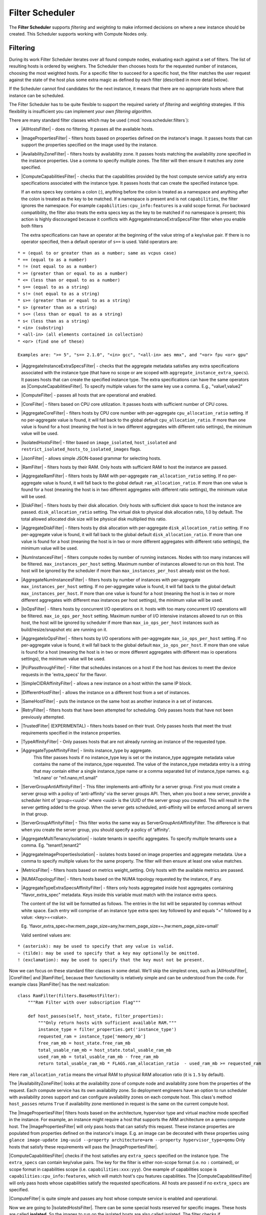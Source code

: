 Filter Scheduler
================

The **Filter Scheduler** supports `filtering` and `weighting` to make informed
decisions on where a new instance should be created. This Scheduler supports
working with Compute Nodes only.

Filtering
---------

.. image:: ./images/filteringWorkflow1.png

During its work Filter Scheduler iterates over all found compute nodes,
evaluating each against a set of filters. The list of resulting hosts is
ordered by weighers. The Scheduler then chooses hosts for the requested
number of instances, choosing the most weighted hosts. For a specific
filter to succeed for a specific host, the filter matches the user
request against the state of the host plus some extra magic as defined
by each filter (described in more detail below).

If the Scheduler cannot find candidates for the next instance, it means that
there are no appropriate hosts where that instance can be scheduled.

The Filter Scheduler has to be quite flexible to support the required variety
of `filtering` and `weighting` strategies. If this flexibility is insufficient
you can implement `your own filtering algorithm`.

There are many standard filter classes which may be used
(:mod:`nova.scheduler.filters`):

* |AllHostsFilter| - does no filtering. It passes all the available hosts.
* |ImagePropertiesFilter| - filters hosts based on properties defined
  on the instance's image. It passes hosts that can support the properties
  specified on the image used by the instance.
* |AvailabilityZoneFilter| - filters hosts by availability zone. It passes
  hosts matching the availability zone specified in the instance properties.
  Use a comma to specify multiple zones. The filter will then ensure it matches
  any zone specified.
* |ComputeCapabilitiesFilter| - checks that the capabilities provided by the
  host compute service satisfy any extra specifications associated with the
  instance type. It passes hosts that can create the specified instance type.

  If an extra specs key contains a colon (:), anything before the colon is
  treated as a namespace and anything after the colon is treated as the key to
  be matched. If a namespace is present and is not ``capabilities``, the filter
  ignores the namespace. For example ``capabilities:cpu_info:features`` is
  a valid scope format. For backward compatibility, the filter also treats the
  extra specs key as the key to be matched if no namespace is present; this
  action is highly discouraged because it conflicts with
  AggregateInstanceExtraSpecsFilter filter when you enable both filters

  The extra specifications can have an operator at the beginning of the value
  string of a key/value pair. If there is no operator specified, then a
  default operator of ``s==`` is used. Valid operators are:

::

  * = (equal to or greater than as a number; same as vcpus case)
  * == (equal to as a number)
  * != (not equal to as a number)
  * >= (greater than or equal to as a number)
  * <= (less than or equal to as a number)
  * s== (equal to as a string)
  * s!= (not equal to as a string)
  * s>= (greater than or equal to as a string)
  * s> (greater than as a string)
  * s<= (less than or equal to as a string)
  * s< (less than as a string)
  * <in> (substring)
  * <all-in> (all elements contained in collection)
  * <or> (find one of these)

  Examples are: ">= 5", "s== 2.1.0", "<in> gcc", "<all-in> aes mmx", and "<or> fpu <or> gpu"

* |AggregateInstanceExtraSpecsFilter| - checks that the aggregate metadata
  satisfies any extra specifications associated with the instance type (that
  have no scope or are scoped with ``aggregate_instance_extra_specs``).
  It passes hosts that can create the specified instance type.
  The extra specifications can have the same operators as
  |ComputeCapabilitiesFilter|. To specify multiple values for the same key
  use a comma. E.g., "value1,value2"
* |ComputeFilter| - passes all hosts that are operational and enabled.
* |CoreFilter| - filters based on CPU core utilization. It passes hosts with
  sufficient number of CPU cores.
* |AggregateCoreFilter| - filters hosts by CPU core number with per-aggregate
  ``cpu_allocation_ratio`` setting. If no per-aggregate value is found, it will
  fall back to the global default ``cpu_allocation_ratio``. If more than one value
  is found for a host (meaning the host is in two different aggregates with
  different ratio settings), the minimum value will be used.
* |IsolatedHostsFilter| - filter based on ``image_isolated``, ``host_isolated``
  and ``restrict_isolated_hosts_to_isolated_images`` flags.
* |JsonFilter| - allows simple JSON-based grammar for selecting hosts.
* |RamFilter| - filters hosts by their RAM. Only hosts with sufficient RAM
  to host the instance are passed.
* |AggregateRamFilter| - filters hosts by RAM with per-aggregate
  ``ram_allocation_ratio`` setting. If no per-aggregate value is found, it will
  fall back to the global default ``ram_allocation_ratio``. If more than one value
  is found for a host (meaning the host is in two different aggregates with
  different ratio settings), the minimum value will be used.
* |DiskFilter| - filters hosts by their disk allocation. Only hosts with sufficient
  disk space to host the instance are passed.
  ``disk_allocation_ratio`` setting. The virtual disk to physical disk
  allocation ratio, 1.0 by default. The total allowed allocated disk size will
  be physical disk multiplied this ratio.
* |AggregateDiskFilter| - filters hosts by disk allocation with per-aggregate
  ``disk_allocation_ratio`` setting. If no per-aggregate value is found, it will
  fall back to the global default ``disk_allocation_ratio``. If more than one value
  is found for a host (meaning the host is in two or more different aggregates with
  different ratio settings), the minimum value will be used.
* |NumInstancesFilter| - filters compute nodes by number of running instances. Nodes
  with too many instances will be filtered.
  ``max_instances_per_host`` setting. Maximum number of instances allowed to run on
  this host. The host will be ignored by the scheduler if more than ``max_instances_per_host``
  already exist on the host.
* |AggregateNumInstancesFilter| - filters hosts by number of instances with
  per-aggregate ``max_instances_per_host`` setting. If no per-aggregate value
  is found, it will fall back to the global default ``max_instances_per_host``.
  If more than one value is found for a host (meaning the host is in two or more
  different aggregates with different max instances per host settings),
  the minimum value will be used.
* |IoOpsFilter| - filters hosts by concurrent I/O operations on it.
  hosts with too many concurrent I/O operations will be filtered.
  ``max_io_ops_per_host`` setting. Maximum number of I/O intensive instances allowed to
  run on this host, the host will be ignored by scheduler if more than ``max_io_ops_per_host``
  instances such as build/resize/snapshot etc are running on it.
* |AggregateIoOpsFilter| - filters hosts by I/O operations with per-aggregate
  ``max_io_ops_per_host`` setting. If no per-aggregate value is found, it will
  fall back to the global default ``max_io_ops_per_host``. If more than
  one value is found for a host (meaning the host is in two or more different
  aggregates with different max io operations settings), the minimum value
  will be used.
* |PciPassthroughFilter| - Filter that schedules instances on a host if the host
  has devices to meet the device requests in the 'extra_specs' for the flavor.
* |SimpleCIDRAffinityFilter| - allows a new instance on a host within
  the same IP block.
* |DifferentHostFilter| - allows the instance on a different host from a
  set of instances.
* |SameHostFilter| - puts the instance on the same host as another instance in
  a set of instances.
* |RetryFilter| - filters hosts that have been attempted for scheduling.
  Only passes hosts that have not been previously attempted.
* |TrustedFilter| (EXPERIMENTAL) - filters hosts based on their trust.  Only passes hosts
  that meet the trust requirements specified in the instance properties.
* |TypeAffinityFilter| - Only passes hosts that are not already running an
  instance of the requested type.
* |AggregateTypeAffinityFilter| - limits instance_type by aggregate.
   This filter passes hosts if no instance_type key is set or
   the instance_type aggregate metadata value contains the name of the
   instance_type requested. The value of the instance_type metadata entry is
   a string that may contain either a single instance_type name or a comma
   separated list of instance_type names. e.g. 'm1.nano' or "m1.nano,m1.small"
* |ServerGroupAntiAffinityFilter| - This filter implements anti-affinity for a
  server group.  First you must create a server group with a policy of
  'anti-affinity' via the server groups API.  Then, when you boot a new server,
  provide a scheduler hint of 'group=<uuid>' where <uuid> is the UUID of the
  server group you created.  This will result in the server getting added to the
  group.  When the server gets scheduled, anti-affinity will be enforced among
  all servers in that group.
* |ServerGroupAffinityFilter| - This filter works the same way as
  ServerGroupAntiAffinityFilter. The difference is that when you create the server
  group, you should specify a policy of 'affinity'.
* |AggregateMultiTenancyIsolation| - isolate tenants in specific aggregates.
  To specify multiple tenants use a comma. Eg. "tenant1,tenant2"
* |AggregateImagePropertiesIsolation| - isolates hosts based on image
  properties and aggregate metadata. Use a comma to specify multiple values for the
  same property. The filter will then ensure at least one value matches.
* |MetricsFilter| - filters hosts based on metrics weight_setting. Only hosts with
  the available metrics are passed.
* |NUMATopologyFilter| - filters hosts based on the NUMA topology requested by the
  instance, if any.
* |AggregateTypeExtraSpecsAffinityFilter| - filters only hosts aggregated inside
  host aggregates containing "flavor_extra_spec" metadata. Keys inside this
  variable must match with the instance extra specs.

  The content of the list will be formatted as follows. The entries in the list
  will be separated by commas without white space. Each entry will comprise of
  an instance type extra spec key followed by and equals "=" followed by a
  value: <key>=<value>.

  Eg. 'flavor_extra_spec=hw:mem_page_size=any,hw:mem_page_size=~,hw:mem_page_size=small'

  Valid sentinel values are:
::

  * (asterisk): may be used to specify that any value is valid.
  ~ (tilde): may be used to specify that a key may optionally be omitted.
  ! (exclamation): may be used to specify that the key must not be present.
::

Now we can focus on these standard filter classes in some detail. We'll skip the
simplest ones, such as |AllHostsFilter|, |CoreFilter| and |RamFilter|,
because their functionality is relatively simple and can be understood from the
code. For example class |RamFilter| has the next realization:

::

    class RamFilter(filters.BaseHostFilter):
        """Ram Filter with over subscription flag"""

        def host_passes(self, host_state, filter_properties):
            """Only return hosts with sufficient available RAM."""
            instance_type = filter_properties.get('instance_type')
            requested_ram = instance_type['memory_mb']
            free_ram_mb = host_state.free_ram_mb
            total_usable_ram_mb = host_state.total_usable_ram_mb
            used_ram_mb = total_usable_ram_mb - free_ram_mb
            return total_usable_ram_mb * FLAGS.ram_allocation_ratio  - used_ram_mb >= requested_ram

Here ``ram_allocation_ratio`` means the virtual RAM to physical RAM allocation
ratio (it is ``1.5`` by default).

The |AvailabilityZoneFilter| looks at the availability zone of compute node
and availability zone from the properties of the request. Each compute service
has its own availability zone. So deployment engineers have an option to run
scheduler with availability zones support and can configure availability zones
on each compute host. This class's method ``host_passes`` returns ``True`` if
availability zone mentioned in request is the same on the current compute host.

The |ImagePropertiesFilter| filters hosts based on the architecture,
hypervisor type and virtual machine mode specified in the
instance.  For example, an instance might require a host that supports the ARM
architecture on a qemu compute host. The |ImagePropertiesFilter| will only
pass hosts that can satisfy this request. These instance
properties are populated from properties defined on the instance's image.
E.g. an image can be decorated with these properties using
``glance image-update img-uuid --property architecture=arm --property
hypervisor_type=qemu``
Only hosts that satisfy these requirements will pass the
|ImagePropertiesFilter|.

|ComputeCapabilitiesFilter| checks if the host satisfies any ``extra_specs``
specified on the instance type.  The ``extra_specs`` can contain key/value pairs.
The key for the filter is either non-scope format (i.e. no ``:`` contained), or
scope format in capabilities scope (i.e. ``capabilities:xxx:yyy``). One example
of capabilities scope is ``capabilities:cpu_info:features``, which will match
host's cpu features capabilities. The |ComputeCapabilitiesFilter| will only
pass hosts whose capabilities satisfy the requested specifications.  All hosts
are passed if no ``extra_specs`` are specified.

|ComputeFilter| is quite simple and passes any host whose compute service is
enabled and operational.

Now we are going to |IsolatedHostsFilter|. There can be some special hosts
reserved for specific images. These hosts are called **isolated**. So the
images to run on the isolated hosts are also called isolated. The filter
checks if ``image_isolated`` flag named in instance specifications is the same
as the host. Isolated hosts can run non isolated images if the flag
``restrict_isolated_hosts_to_isolated_images`` is set to false.

|DifferentHostFilter| - method ``host_passes`` returns ``True`` if the host to
place an instance on is different from all the hosts used by a set of instances.

|SameHostFilter| does the opposite to what |DifferentHostFilter| does.
``host_passes`` returns ``True`` if the host we want to place an instance on is
one of the hosts used by a set of instances.

|SimpleCIDRAffinityFilter| looks at the subnet mask and investigates if
the network address of the current host is in the same sub network as it was
defined in the request.

|JsonFilter| - this filter provides the opportunity to write complicated
queries for the hosts capabilities filtering, based on simple JSON-like syntax.
There can be used the following operations for the host states properties:
``=``, ``<``, ``>``, ``in``, ``<=``, ``>=``, that can be combined with the following
logical operations: ``not``, ``or``, ``and``. For example, the following query can be
found in tests:

::

    ['and',
        ['>=', '$free_ram_mb', 1024],
        ['>=', '$free_disk_mb', 200 * 1024]
    ]

This query will filter all hosts with free RAM greater or equal than 1024 MB
and at the same time with free disk space greater or equal than 200 GB.

Many filters use data from ``scheduler_hints``, that is defined in the moment of
creation of the new server for the user. The only exception for this rule is
|JsonFilter|, that takes data from the schedulers ``HostState`` data structure
directly. Variable naming, such as the ``$free_ram_mb`` example above, should
be based on those attributes.

The |RetryFilter| filters hosts that have already been attempted for
scheduling. It only passes hosts that have not been previously attempted. If a
compute node is raising an exception when spawning an instance, then the
compute manager will reschedule it by adding the failing host to a retry
dictionary so that the RetryFilter will not accept it as a possible
destination. That means that if all of your compute nodes are failing, then the
RetryFilter will return 0 hosts and the scheduler will raise a NoValidHost
exception even if the problem is related to 1:N compute nodes. If you see that
case in the scheduler logs, then your problem is most likely related to a
compute problem and you should check the compute logs.

The |TrustedFilter| filters hosts based on their trust.  Only passes hosts
that match the trust requested in the ``extra_specs`` for the flavor. The key
for this filter must be scope format as ``trust:trusted_host``, where ``trust``
is the scope of the key and ``trusted_host`` is the actual key value.
The value of this pair (``trusted``/``untrusted``) must match the
integrity of a host (obtained from the Attestation service) before it is
passed by the |TrustedFilter|.

The |NUMATopologyFilter| considers the NUMA topology that was specified for the instance
through the use of flavor extra_specs in combination with the image properties, as
described in detail in the related nova-spec document:

* http://git.openstack.org/cgit/openstack/nova-specs/tree/specs/juno/virt-driver-numa-placement.rst

and try to match it with the topology exposed by the host, accounting for the
``ram_allocation_ratio`` and ``cpu_allocation_ratio`` for over-subscription. The
filtering is done in the following manner:

* Filter will attempt to pack instance cells onto host cells.
* It will consider the standard over-subscription limits for each host NUMA cell,
  and provide limits to the compute host accordingly (as mentioned above).
* If instance has no topology defined, it will be considered for any host.
* If instance has a topology defined, it will be considered only for NUMA
  capable hosts.

To use filters you specify two settings:

* ``scheduler_available_filters`` - Defines filter classes made available to the
   scheduler. This setting can be used multiple times.
* ``scheduler_default_filters`` - Of the available filters, defines those that
  the scheduler uses by default.

The default values for these settings in nova.conf are:

::

    --scheduler_available_filters=nova.scheduler.filters.all_filters
    --scheduler_default_filters=RamFilter,ComputeFilter,AvailabilityZoneFilter,ComputeCapabilitiesFilter,ImagePropertiesFilter,ServerGroupAntiAffinityFilter,ServerGroupAffinityFilter'

With this configuration, all filters in ``nova.scheduler.filters``
would be available, and by default the |RamFilter|, |ComputeFilter|,
|AvailabilityZoneFilter|, |ComputeCapabilitiesFilter|,
|ImagePropertiesFilter|, |ServerGroupAntiAffinityFilter|,
and |ServerGroupAffinityFilter| would be used.

To create **your own filter** you must inherit from
|BaseHostFilter| and implement one method:
``host_passes``. This method should return ``True`` if a host passes the filter. It
takes ``host_state`` (describing the host) and ``filter_properties`` dictionary as the
parameters.

As an example, nova.conf could contain the following scheduler-related
settings:

::

    --scheduler_driver=nova.scheduler.FilterScheduler
    --scheduler_available_filters=nova.scheduler.filters.all_filters
    --scheduler_available_filters=myfilter.MyFilter
    --scheduler_default_filters=RamFilter,ComputeFilter,MyFilter

With these settings, nova will use the ``FilterScheduler`` for the scheduler
driver.  The standard nova filters and MyFilter are available to the
FilterScheduler.  The RamFilter, ComputeFilter, and MyFilter are used by
default when no filters are specified in the request.

Each filter selects hosts in a different way and has different costs. The order of
``scheduler_default_filters`` affects scheduling performance. The general suggestion
is to filter out invalid hosts as soon as possible to avoid unnecessary costs.
We can sort ``scheduler_default_filters`` items by their costs in reverse order.
For example, ComputeFilter is better before any resource calculating filters
like RamFilter, CoreFilter.

In medium/large environments having AvailabilityZoneFilter before any capability or
resource calculating filters can be useful.

Weights
-------

Filter Scheduler uses the so-called **weights** during its work. A weigher is a
way to select the best suitable host from a group of valid hosts by giving
weights to all the hosts in the list.

In order to prioritize one weigher against another, all the weighers have to
define a multiplier that will be applied before computing the weight for a node.
All the weights are normalized beforehand so that the  multiplier can be applied
easily. Therefore the final weight for the object will be::

    weight = w1_multiplier * norm(w1) + w2_multiplier * norm(w2) + ...

A weigher should be a subclass of ``weights.BaseHostWeigher`` and they can implement
both the ``weight_multiplier`` and ``_weight_object`` methods or just implement the
``weight_objects`` method. ``weight_objects`` method is overridden only if you need
access to all objects in order to calculate weights, and it just return a list of weights,
and not modify the weight of the object directly, since final weights are normalized
and computed by ``weight.BaseWeightHandler``.

The Filter Scheduler weighs hosts based on the config option
`scheduler_weight_classes`, this defaults to
`nova.scheduler.weights.all_weighers`, which selects the following weighers:

* |RAMWeigher| Compute weight based on available RAM on the compute node.
  Sort with the largest weight winning. If the multiplier is negative, the
  host with least RAM available will win (useful for stacking hosts, instead
  of spreading).
* |MetricsWeigher| This weigher can compute the weight based on the compute node
  host's various metrics. The to-be weighed metrics and their weighing ratio
  are specified in the configuration file as the followings::

    metrics_weight_setting = name1=1.0, name2=-1.0

* |IoOpsWeigher| The weigher can compute the weight based on the compute node
  host's workload. The default is to preferably choose light workload compute
  hosts. If the multiplier is positive, the weigher prefer choosing heavy
  workload compute hosts, the weighing has the opposite effect of the default.

* |ServerGroupSoftAffinityWeigher| The weigher can compute the weight based
  on the number of instances that run on the same server group. The largest
  weight defines the preferred host for the new instance. For the multiplier
  only a positive value is meaningful for the calculation as a negative value
  would mean that the affinity weigher would prefer non collocating placement.

* |ServerGroupSoftAntiAffinityWeigher| The weigher can compute the weight based
  on the number of instances that run on the same server group as a negative
  value. The largest weight defines the preferred host for the new instance.
  For the multiplier only a positive value is meaningful for the calculation as
  a negative value would mean that the anti-affinity weigher would prefer
  collocating placement.

Filter Scheduler makes a local list of acceptable hosts by repeated filtering and
weighing. Each time it chooses a host, it virtually consumes resources on it,
so subsequent selections can adjust accordingly. It is useful if the customer
asks for a large block of instances, because weight is computed for
each instance requested.

.. image:: ./images/filteringWorkflow2.png

At the end Filter Scheduler sorts selected hosts by their weight and attempts
to provision instances on the chosen hosts.

P.S.: you can find more examples of using Filter Scheduler and standard filters
in :mod:`nova.tests.scheduler`.

.. |AllHostsFilter| replace:: :class:`AllHostsFilter <nova.scheduler.filters.all_hosts_filter.AllHostsFilter>`
.. |ImagePropertiesFilter| replace:: :class:`ImagePropertiesFilter <nova.scheduler.filters.image_props_filter.ImagePropertiesFilter>`
.. |AvailabilityZoneFilter| replace:: :class:`AvailabilityZoneFilter <nova.scheduler.filters.availability_zone_filter.AvailabilityZoneFilter>`
.. |BaseHostFilter| replace:: :class:`BaseHostFilter <nova.scheduler.filters.BaseHostFilter>`
.. |ComputeCapabilitiesFilter| replace:: :class:`ComputeCapabilitiesFilter <nova.scheduler.filters.compute_capabilities_filter.ComputeCapabilitiesFilter>`
.. |ComputeFilter| replace:: :class:`ComputeFilter <nova.scheduler.filters.compute_filter.ComputeFilter>`
.. |CoreFilter| replace:: :class:`CoreFilter <nova.scheduler.filters.core_filter.CoreFilter>`
.. |AggregateCoreFilter| replace:: :class:`AggregateCoreFilter <nova.scheduler.filters.core_filter.AggregateCoreFilter>`
.. |IsolatedHostsFilter| replace:: :class:`IsolatedHostsFilter <nova.scheduler.filters.isolated_hosts_filter>`
.. |JsonFilter| replace:: :class:`JsonFilter <nova.scheduler.filters.json_filter.JsonFilter>`
.. |RamFilter| replace:: :class:`RamFilter <nova.scheduler.filters.ram_filter.RamFilter>`
.. |AggregateRamFilter| replace:: :class:`AggregateRamFilter <nova.scheduler.filters.ram_filter.AggregateRamFilter>`
.. |DiskFilter| replace:: :class:`DiskFilter <nova.scheduler.filters.disk_filter.DiskFilter>`
.. |AggregateDiskFilter| replace:: :class:`AggregateDiskFilter <nova.scheduler.filters.disk_filter.AggregateDiskFilter>`
.. |NumInstancesFilter| replace:: :class:`NumInstancesFilter <nova.scheduler.filters.num_instances_filter.NumInstancesFilter>`
.. |AggregateNumInstancesFilter| replace:: :class:`AggregateNumInstancesFilter <nova.scheduler.filters.num_instances_filter.AggregateNumInstancesFilter>`
.. |IoOpsFilter| replace:: :class:`IoOpsFilter <nova.scheduler.filters.io_ops_filter.IoOpsFilter>`
.. |AggregateIoOpsFilter| replace:: :class:`AggregateIoOpsFilter <nova.scheduler.filters.io_ops_filter.AggregateIoOpsFilter>`
.. |PciPassthroughFilter| replace:: :class:`PciPassthroughFilter <nova.scheduler.filters.pci_passthrough_filter.PciPassthroughFilter>`
.. |SimpleCIDRAffinityFilter| replace:: :class:`SimpleCIDRAffinityFilter <nova.scheduler.filters.affinity_filter.SimpleCIDRAffinityFilter>`
.. |DifferentHostFilter| replace:: :class:`DifferentHostFilter <nova.scheduler.filters.affinity_filter.DifferentHostFilter>`
.. |SameHostFilter| replace:: :class:`SameHostFilter <nova.scheduler.filters.affinity_filter.SameHostFilter>`
.. |RetryFilter| replace:: :class:`RetryFilter <nova.scheduler.filters.retry_filter.RetryFilter>`
.. |TrustedFilter| replace:: :class:`TrustedFilter <nova.scheduler.filters.trusted_filter.TrustedFilter>`
.. |TypeAffinityFilter| replace:: :class:`TypeAffinityFilter <nova.scheduler.filters.type_filter.TypeAffinityFilter>`
.. |AggregateTypeAffinityFilter| replace:: :class:`AggregateTypeAffinityFilter <nova.scheduler.filters.type_filter.AggregateTypeAffinityFilter>`
.. |AggregateTypeExtraSpecsAffinityFilter| replace:: :class:`AggregateTypeExtraSpecsAffinityFilter <nova.scheduler.filters.type_filter.AggregateTypeExtraSpecsAffinityFilter>`
.. |ServerGroupAntiAffinityFilter| replace:: :class:`ServerGroupAntiAffinityFilter <nova.scheduler.filters.affinity_filter.ServerGroupAntiAffinityFilter>`
.. |ServerGroupAffinityFilter| replace:: :class:`ServerGroupAffinityFilter <nova.scheduler.filters.affinity_filter.ServerGroupAffinityFilter>`
.. |AggregateInstanceExtraSpecsFilter| replace:: :class:`AggregateInstanceExtraSpecsFilter <nova.scheduler.filters.aggregate_instance_extra_specs.AggregateInstanceExtraSpecsFilter>`
.. |AggregateMultiTenancyIsolation| replace:: :class:`AggregateMultiTenancyIsolation <nova.scheduler.filters.aggregate_multitenancy_isolation.AggregateMultiTenancyIsolation>`
.. |NUMATopologyFilter| replace:: :class:`NUMATopologyFilter <nova.scheduler.filters.numa_topology_filter.NUMATopologyFilter>`
.. |RAMWeigher| replace:: :class:`RAMWeigher <nova.scheduler.weights.ram.RAMWeigher>`
.. |AggregateImagePropertiesIsolation| replace:: :class:`AggregateImagePropertiesIsolation <nova.scheduler.filters.aggregate_image_properties_isolation.AggregateImagePropertiesIsolation>`
.. |MetricsFilter| replace:: :class:`MetricsFilter <nova.scheduler.filters.metrics_filter.MetricsFilter>`
.. |MetricsWeigher| replace:: :class:`MetricsWeigher <nova.scheduler.weights.metrics.MetricsWeigher>`
.. |IoOpsWeigher| replace:: :class:`IoOpsWeigher <nova.scheduler.weights.io_ops.IoOpsWeigher>`
.. |ServerGroupSoftAffinityWeigher| replace:: :class:`ServerGroupSoftAffinityWeigher <nova.scheduler.weights.affinity.ServerGroupSoftAffinityWeigher>`
.. |ServerGroupSoftAntiAffinityWeigher| replace:: :class:`ServerGroupSoftAntiAffinityWeigher <nova.scheduler.weights.affinity.ServerGroupSoftAntiAffinityWeigher>`

